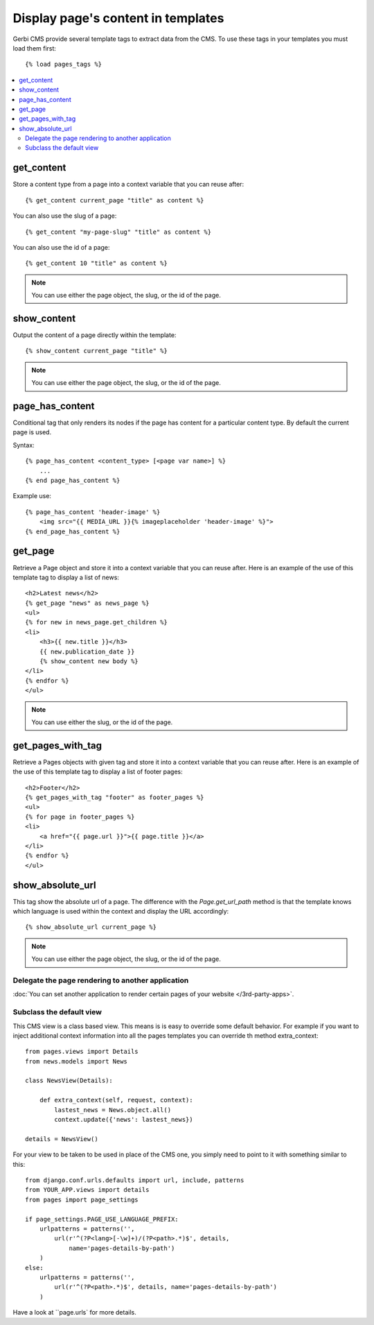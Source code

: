 ===================================
Display page's content in templates
===================================

Gerbi CMS provide several template tags to extract data from the CMS.
To use these tags in your templates you must load them first::

    {% load pages_tags %}

.. contents::
    :local:
    :depth: 2

get_content
-----------

Store a content type from a page into a context variable that you can reuse after::

    {% get_content current_page "title" as content %}

You can also use the slug of a page::

    {% get_content "my-page-slug" "title" as content %}

You can also use the id of a page::

    {% get_content 10 "title" as content %}

.. note::

    You can use either the page object, the slug, or the id of the page.

show_content
------------

Output the content of a page directly within the template::

    {% show_content current_page "title" %}

.. note::

    You can use either the page object, the slug, or the id of the page.

page_has_content
----------------

Conditional tag that only renders its nodes if the page
has content for a particular content type. By default the
current page is used.

Syntax::

    {% page_has_content <content_type> [<page var name>] %}
        ...
    {% end page_has_content %}

Example use::

    {% page_has_content 'header-image' %}
        <img src="{{ MEDIA_URL }}{% imageplaceholder 'header-image' %}">
    {% end_page_has_content %}


get_page
------------

Retrieve a Page object and store it into a context variable that you can reuse after. Here is
an example of the use of this template tag to display a list of news::

    <h2>Latest news</h2>
    {% get_page "news" as news_page %}
    <ul>
    {% for new in news_page.get_children %}
    <li>
        <h3>{{ new.title }}</h3>
        {{ new.publication_date }}
        {% show_content new body %}
    </li>
    {% endfor %}
    </ul>


.. note::

    You can use either the slug, or the id of the page.

get_pages_with_tag
---------------------

Retrieve a Pages objects with given tag and store it into a context variable that you can reuse after. Here is
an example of the use of this template tag to display a list of footer pages::

    <h2>Footer</h2>
    {% get_pages_with_tag "footer" as footer_pages %}
    <ul>
    {% for page in footer_pages %}
    <li>
        <a href="{{ page.url }}">{{ page.title }}</a>
    </li>
    {% endfor %}
    </ul>

show_absolute_url
-----------------

This tag show the absolute url of a page. The difference with the `Page.get_url_path` method is
that the template knows which language is used within the context and display the URL accordingly::

    {% show_absolute_url current_page %}

.. note::

    You can use either the page object, the slug, or the id of the page.


Delegate the page rendering to another application
===================================================

:doc:`You can set another application to render certain pages of your website </3rd-party-apps>`.

Subclass the default view
===================================================

This CMS view is a class based view. This means is is easy
to override some default behavior. For example if you want to inject
additional context information into all the pages templates you can override
th method extra_context::


    from pages.views import Details
    from news.models import News

    class NewsView(Details):

        def extra_context(self, request, context):
            lastest_news = News.object.all()
            context.update({'news': lastest_news})

    details = NewsView()

For your view to be taken to be used in place of the CMS one, you simply need
to point to it with something similar to this::

    from django.conf.urls.defaults import url, include, patterns
    from YOUR_APP.views import details
    from pages import page_settings

    if page_settings.PAGE_USE_LANGUAGE_PREFIX:
        urlpatterns = patterns('',
            url(r'^(?P<lang>[-\w]+)/(?P<path>.*)$', details,
                name='pages-details-by-path')
        )
    else:
        urlpatterns = patterns('',
            url(r'^(?P<path>.*)$', details, name='pages-details-by-path')
        )

Have a look at ``page.urls` for more details.

